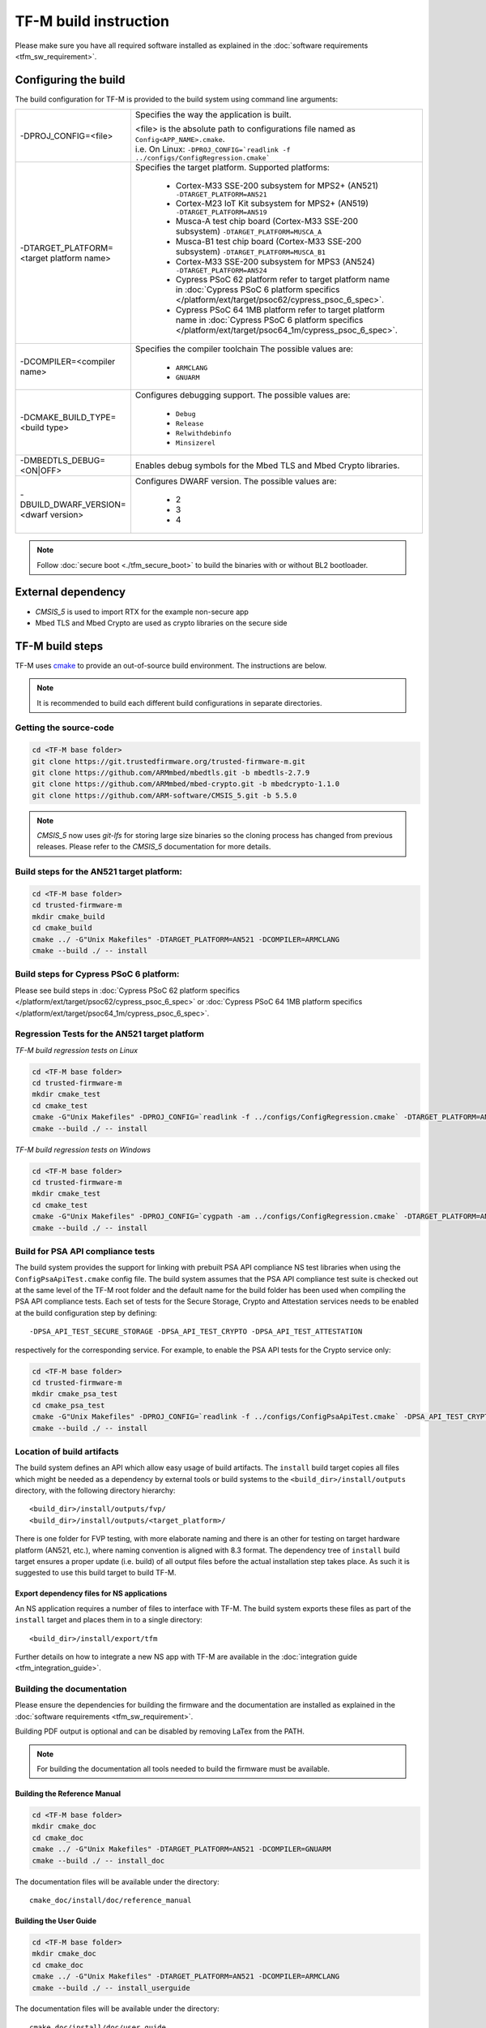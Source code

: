######################
TF-M build instruction
######################
Please make sure you have all required software installed as explained in the
:doc:`software requirements <tfm_sw_requirement>`.

*********************
Configuring the build
*********************
The build configuration for TF-M is provided to the build system using command
line arguments:

.. list-table::
   :widths: 20 80

   * - -DPROJ_CONFIG=<file>
     - Specifies the way the application is built.

       | <file> is the absolute path to configurations file
         named as ``Config<APP_NAME>.cmake``.
       | i.e. On Linux:
         ``-DPROJ_CONFIG=`readlink -f ../configs/ConfigRegression.cmake```

   * - -DTARGET_PLATFORM=<target platform name>
     - Specifies the target platform.
       Supported platforms:

          - Cortex-M33 SSE-200 subsystem for MPS2+ (AN521)
            ``-DTARGET_PLATFORM=AN521``
          - Cortex-M23 IoT Kit subsystem for MPS2+ (AN519)
            ``-DTARGET_PLATFORM=AN519``
          - Musca-A test chip board (Cortex-M33 SSE-200 subsystem)
            ``-DTARGET_PLATFORM=MUSCA_A``
          - Musca-B1 test chip board (Cortex-M33 SSE-200 subsystem)
            ``-DTARGET_PLATFORM=MUSCA_B1``
          - Cortex-M33 SSE-200 subsystem for MPS3 (AN524)
            ``-DTARGET_PLATFORM=AN524``
          - Cypress PSoC 62 platform
            refer to target platform name in
            :doc:`Cypress PSoC 6 platform specifics
            </platform/ext/target/psoc62/cypress_psoc_6_spec>`.
          - Cypress PSoC 64 1MB platform
            refer to target platform name in
            :doc:`Cypress PSoC 6 platform specifics
            </platform/ext/target/psoc64_1m/cypress_psoc_6_spec>`.

   * - -DCOMPILER=<compiler name>
     - Specifies the compiler toolchain
       The possible values are:

         - ``ARMCLANG``
         - ``GNUARM``
   * - -DCMAKE_BUILD_TYPE=<build type>
     - Configures debugging support.
       The possible values are:

         - ``Debug``
         - ``Release``
         - ``Relwithdebinfo``
         - ``Minsizerel``
   * - -DMBEDTLS_DEBUG=<ON|OFF>
     - Enables debug symbols for the Mbed TLS and Mbed Crypto libraries.
   * - -DBUILD_DWARF_VERSION=<dwarf version>
     - Configures DWARF version.
       The possible values are:

         - 2
         - 3
         - 4

.. Note::
    Follow :doc:`secure boot <./tfm_secure_boot>` to build the binaries with or
    without BL2 bootloader.

*******************
External dependency
*******************
- `CMSIS_5` is used to import RTX for the example non-secure app
- Mbed TLS and Mbed Crypto are used as crypto libraries on the secure side

****************
TF-M build steps
****************
TF-M uses `cmake <https://cmake.org/overview/>`__ to provide an out-of-source
build environment. The instructions are below.

.. Note::

    It is recommended to build each different build configurations in separate
    directories.

Getting the source-code
=======================
.. code-block:: bash

    cd <TF-M base folder>
    git clone https://git.trustedfirmware.org/trusted-firmware-m.git
    git clone https://github.com/ARMmbed/mbedtls.git -b mbedtls-2.7.9
    git clone https://github.com/ARMmbed/mbed-crypto.git -b mbedcrypto-1.1.0
    git clone https://github.com/ARM-software/CMSIS_5.git -b 5.5.0

.. Note::
   `CMSIS_5` now uses `git-lfs` for storing large size binaries so the cloning
   process has changed from previous releases. Please refer to the `CMSIS_5`
   documentation for more details.

Build steps for the AN521 target platform:
==========================================
.. code-block:: bash

    cd <TF-M base folder>
    cd trusted-firmware-m
    mkdir cmake_build
    cd cmake_build
    cmake ../ -G"Unix Makefiles" -DTARGET_PLATFORM=AN521 -DCOMPILER=ARMCLANG
    cmake --build ./ -- install

Build steps for Cypress PSoC 6 platform:
========================================
Please see build steps in :doc:`Cypress PSoC 62 platform specifics
</platform/ext/target/psoc62/cypress_psoc_6_spec>` or
:doc:`Cypress PSoC 64 1MB platform specifics
</platform/ext/target/psoc64_1m/cypress_psoc_6_spec>`.

Regression Tests for the AN521 target platform
==============================================
*TF-M build regression tests on Linux*

.. code-block:: bash

    cd <TF-M base folder>
    cd trusted-firmware-m
    mkdir cmake_test
    cd cmake_test
    cmake -G"Unix Makefiles" -DPROJ_CONFIG=`readlink -f ../configs/ConfigRegression.cmake` -DTARGET_PLATFORM=AN521 -DCOMPILER=ARMCLANG ../
    cmake --build ./ -- install

*TF-M build regression tests on Windows*

.. code-block:: bash

    cd <TF-M base folder>
    cd trusted-firmware-m
    mkdir cmake_test
    cd cmake_test
    cmake -G"Unix Makefiles" -DPROJ_CONFIG=`cygpath -am ../configs/ConfigRegression.cmake` -DTARGET_PLATFORM=AN521 -DCOMPILER=ARMCLANG ../
    cmake --build ./ -- install

Build for PSA API compliance tests
==================================
The build system provides the support for linking with prebuilt PSA API
compliance NS test libraries when using the ``ConfigPsaApiTest.cmake``
config file. The build system assumes that the PSA API compliance test suite
is checked out at the same level of the TF-M root folder and the default
name for the build folder has been used when compiling the PSA API compliance
tests. Each set of tests for the Secure Storage, Crypto and Attestation services
needs to be enabled at the build configuration step by defining::

    -DPSA_API_TEST_SECURE_STORAGE -DPSA_API_TEST_CRYPTO -DPSA_API_TEST_ATTESTATION

respectively for the corresponding service. For example, to enable the PSA API
tests for the Crypto service only:

.. code-block:: bash

    cd <TF-M base folder>
    cd trusted-firmware-m
    mkdir cmake_psa_test
    cd cmake_psa_test
    cmake -G"Unix Makefiles" -DPROJ_CONFIG=`readlink -f ../configs/ConfigPsaApiTest.cmake` -DPSA_API_TEST_CRYPTO=ON -DTARGET_PLATFORM=AN521 -DCOMPILER=ARMCLANG ../
    cmake --build ./ -- install

Location of build artifacts
===========================
The build system defines an API which allow easy usage of build
artifacts. The ``install`` build target copies all files which might be needed
as a dependency by external tools or build systems to the
``<build_dir>/install/outputs``
directory, with the following directory hierarchy:

::

    <build_dir>/install/outputs/fvp/
    <build_dir>/install/outputs/<target_platform>/

There is one folder for FVP testing, with more elaborate naming and
there is an other for testing on target hardware platform (AN521, etc.), where
naming convention is aligned with 8.3 format. The dependency tree of
``install`` build target ensures a proper update (i.e. build) of all output
files before the actual installation step takes place. As such it is suggested
to use this build target to build TF-M.

Export dependency files for NS applications
-------------------------------------------
An NS application requires a number of files to interface with TF-M.
The build system exports these files as part of the ``install`` target and
places them in to a single directory::

    <build_dir>/install/export/tfm

Further details on how to integrate a new NS app with TF-M are available in the
:doc:`integration guide <tfm_integration_guide>`.

Building the documentation
==========================
Please ensure the dependencies for building the firmware and the
documentation are installed as explained in the
:doc:`software requirements <tfm_sw_requirement>`.

Building PDF output is optional and can be disabled by removing LaTex from the
PATH.

.. Note::
   For building the documentation all tools needed to build the firmware must
   be available.

Building the Reference Manual
-----------------------------
.. code-block:: bash

    cd <TF-M base folder>
    mkdir cmake_doc
    cd cmake_doc
    cmake ../ -G"Unix Makefiles" -DTARGET_PLATFORM=AN521 -DCOMPILER=GNUARM
    cmake --build ./ -- install_doc

The documentation files will be available under the directory::

    cmake_doc/install/doc/reference_manual

Building the User Guide
-----------------------
.. code-block:: bash

    cd <TF-M base folder>
    mkdir cmake_doc
    cd cmake_doc
    cmake ../ -G"Unix Makefiles" -DTARGET_PLATFORM=AN521 -DCOMPILER=ARMCLANG
    cmake --build ./ -- install_userguide

The documentation files will be available under the directory::

    cmake_doc/install/doc/user_guide

--------------

*Copyright (c) 2017-2019, Arm Limited. All rights reserved.*
